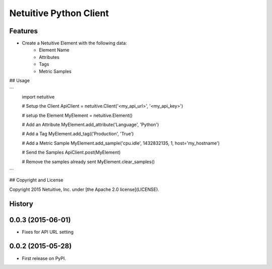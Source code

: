 ===============================
Netuitive Python Client
===============================

Features
--------

* Create a Netuitive Element with the following data:
    * Element Name
    * Attributes
    * Tags
    * Metric Samples


## Usage

```
    import netuitive

    # Setup the Client
    ApiClient = netuitive.Client('<my_api_url>', '<my_api_key>')

    # setup the Element
    MyElement = netuitive.Element()

    # Add an Attribute
    MyElement.add_attribute('Language', 'Python')

    # Add a Tag
    MyElement.add_tag(('Production', 'True')

    # Add a Metric Sample
    MyElement.add_sample('cpu.idle', 1432832135, 1, host='my_hostname')

    # Send the Samples
    ApiClient.post(MyElement)

    # Remove the samples already sent
    MyElement.clear_samples()
```

## Copyright and License

Copyright 2015 Netuitive, Inc. under [the Apache 2.0 license](LICENSE).




History
-------

0.0.3 (2015-06-01)
---------------------

* Fixes for API URL setting

0.0.2 (2015-05-28)
---------------------

* First release on PyPI.



